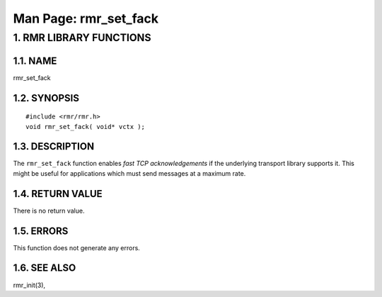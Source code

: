 .. This work is licensed under a Creative Commons Attribution 4.0 International License. 
.. SPDX-License-Identifier: CC-BY-4.0 
.. CAUTION: this document is generated from source in doc/src/rtd. 
.. To make changes edit the source and recompile the document. 
.. Do NOT make changes directly to .rst or .md files. 
 
============================================================================================ 
Man Page: rmr_set_fack 
============================================================================================ 
 
 


1. RMR LIBRARY FUNCTIONS
========================



1.1. NAME
---------

rmr_set_fack 


1.2. SYNOPSIS
-------------

 
:: 
 
 #include <rmr/rmr.h>
 void rmr_set_fack( void* vctx );
 


1.3. DESCRIPTION
----------------

The ``rmr_set_fack`` function enables *fast TCP 
acknowledgements* if the underlying transport library 
supports it. This might be useful for applications which must 
send messages at a maximum rate. 


1.4. RETURN VALUE
-----------------

There is no return value. 


1.5. ERRORS
-----------

This function does not generate any errors. 


1.6. SEE ALSO
-------------

rmr_init(3), 

